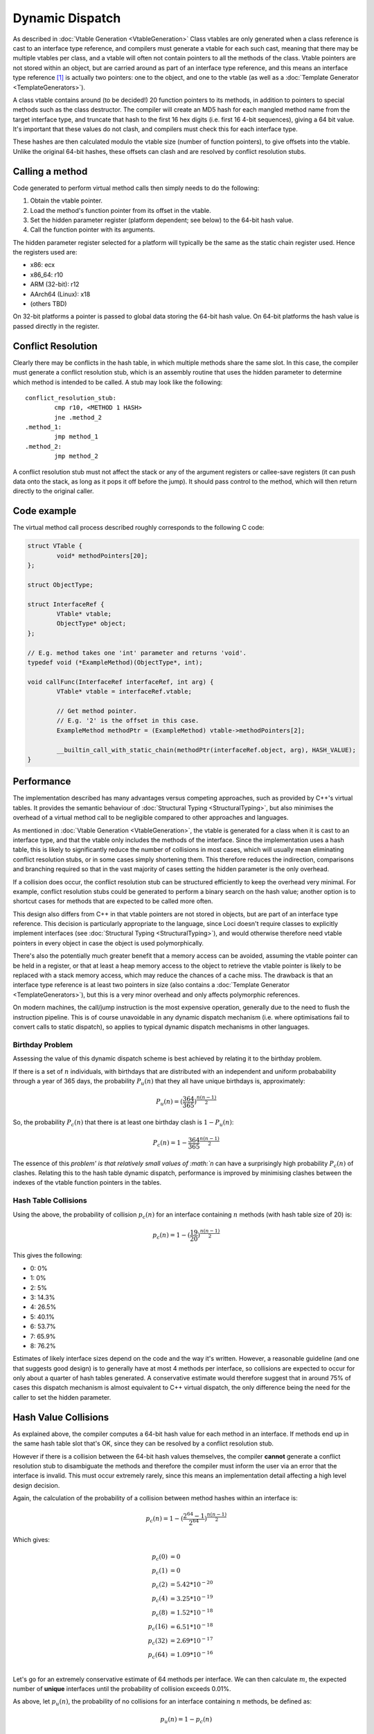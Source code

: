 Dynamic Dispatch
================

As described in :doc:`Vtable Generation <VtableGeneration>` Class vtables are only generated when a class reference is cast to an interface type reference, and compilers must generate a vtable for each such cast, meaning that there may be multiple vtables per class, and a vtable will often not contain pointers to all the methods of the class. Vtable pointers are not stored within an object, but are carried around as part of an interface type reference, and this means an interface type reference [1]_ is actually two pointers: one to the object, and one to the vtable (as well as a :doc:`Template Generator <TemplateGenerators>`).

A class vtable contains around (to be decided!) 20 function pointers to its methods, in addition to pointers to special methods such as the class destructor. The compiler will create an MD5 hash for each mangled method name from the target interface type, and truncate that hash to the first 16 hex digits (i.e. first 16 4-bit sequences), giving a 64 bit value. It's important that these values do not clash, and compilers must check this for each interface type.

These hashes are then calculated modulo the vtable size (number of function pointers), to give offsets into the vtable. Unlike the original 64-bit hashes, these offsets can clash and are resolved by conflict resolution stubs.

Calling a method
----------------

Code generated to perform virtual method calls then simply needs to do the following:

#. Obtain the vtable pointer.
#. Load the method's function pointer from its offset in the vtable.
#. Set the hidden parameter register (platform dependent; see below) to the 64-bit hash value.
#. Call the function pointer with its arguments.

The hidden parameter register selected for a platform will typically be the same as the static chain register used. Hence the registers used are:

* x86: ecx
* x86_64: r10
* ARM (32-bit): r12
* AArch64 (Linux): x18
* (others TBD)

On 32-bit platforms a pointer is passed to global data storing the 64-bit hash value. On 64-bit platforms the hash value is passed directly in the register.

Conflict Resolution
-------------------

Clearly there may be conflicts in the hash table, in which multiple methods share the same slot. In this case, the compiler must generate a conflict resolution stub, which is an assembly routine that uses the hidden parameter to determine which method is intended to be called. A stub may look like the following:

::

	conflict_resolution_stub:
		cmp r10, <METHOD 1 HASH>
		jne .method_2
	.method_1:
		jmp method_1
	.method_2:
		jmp method_2

A conflict resolution stub must not affect the stack or any of the argument registers or callee-save registers (it can push data onto the stack, as long as it pops it off before the jump). It should pass control to the method, which will then return directly to the original caller.

Code example
------------

The virtual method call process described roughly corresponds to the following C code:

.. code-block:: c

	struct VTable {
		void* methodPointers[20];
	};
	
	struct ObjectType;
	
	struct InterfaceRef {
		VTable* vtable;
		ObjectType* object;
	};
	
	// E.g. method takes one 'int' parameter and returns 'void'.
	typedef void (*ExampleMethod)(ObjectType*, int);
	
	void callFunc(InterfaceRef interfaceRef, int arg) {
		VTable* vtable = interfaceRef.vtable;	
		
		// Get method pointer.
		// E.g. '2' is the offset in this case.
		ExampleMethod methodPtr = (ExampleMethod) vtable->methodPointers[2];
		
		__builtin_call_with_static_chain(methodPtr(interfaceRef.object, arg), HASH_VALUE);
	}

Performance
-----------

The implementation described has many advantages versus competing approaches, such as provided by C++'s virtual tables. It provides the semantic behaviour of :doc:`Structural Typing <StructuralTyping>`, but also minimises the overhead of a virtual method call to be negligible compared to other approaches and languages.

As mentioned in :doc:`Vtable Generation <VtableGeneration>`, the vtable is generated for a class when it is cast to an interface type, and that the vtable only includes the methods of the interface. Since the implementation uses a hash table, this is likely to significantly reduce the number of collisions in most cases, which will usually mean eliminating conflict resolution stubs, or in some cases simply shortening them. This therefore reduces the indirection, comparisons and branching required so that in the vast majority of cases setting the hidden parameter is the only overhead.

If a collision does occur, the conflict resolution stub can be structured efficiently to keep the overhead very minimal. For example, conflict resolution stubs could be generated to perform a binary search on the hash value; another option is to shortcut cases for methods that are expected to be called more often.

This design also differs from C++ in that vtable pointers are not stored in objects, but are part of an interface type reference. This decision is particularly appropriate to the language, since Loci doesn't require classes to explicitly implement interfaces (see :doc:`Structural Typing <StructuralTyping>`), and would otherwise therefore need vtable pointers in every object in case the object is used polymorphically.

There's also the potentially much greater benefit that a memory access can be avoided, assuming the vtable pointer can be held in a register, or that at least a heap memory access to the object to retrieve the vtable pointer is likely to be replaced with a stack memory access, which may reduce the chances of a cache miss. The drawback is that an interface type reference is at least two pointers in size (also contains a :doc:`Template Generator <TemplateGenerators>`), but this is a very minor overhead and only affects polymorphic references.

On modern machines, the call/jump instruction is the most expensive operation, generally due to the need to flush the instruction pipeline. This is of course unavoidable in any dynamic dispatch mechanism (i.e. where optimisations fail to convert calls to static dispatch), so applies to typical dynamic dispatch mechanisms in other languages.

Birthday Problem
~~~~~~~~~~~~~~~~

Assessing the value of this dynamic dispatch scheme is best achieved by relating it to the birthday problem.

If there is a set of :math:`n` individuals, with birthdays that are distributed with an independent and uniform probabability through a year of 365 days, the probability :math:`P_{u}(n)` that they all have unique birthdays is, approximately:

.. math::

	P_{u}(n) = (\frac{364}{365})^{\frac{n(n - 1)}{2}}

So, the probability :math:`P_{c}(n)` that there is at least one birthday clash is :math:`1 - P_{u}(n)`:

.. math::

	P_{c}(n) = 1 - \frac{364}{365}^{\frac{n(n - 1)}{2}}

The essence of this `problem' is that relatively small values of :math:`n` can have a surprisingly high probability :math:`P_{c}(n)` of clashes. Relating this to the hash table dynamic dispatch, performance is improved by minimising clashes between the indexes of the vtable function pointers in the tables.

Hash Table Collisions
~~~~~~~~~~~~~~~~~~~~~

Using the above, the probability of collision :math:`p_{c}(n)` for an interface containing :math:`n` methods (with hash table size of 20) is:

.. math::

	p_{c}(n) = 1 - (\frac{19}{20})^\frac{n(n - 1)}{2}

This gives the following:

* 0: 0%
* 1: 0%
* 2: 5%
* 3: 14.3%
* 4: 26.5%
* 5: 40.1%
* 6: 53.7%
* 7: 65.9%
* 8: 76.2%

Estimates of likely interface sizes depend on the code and the way it's written. However, a reasonable guideline (and one that suggests good design) is to generally have at most 4 methods per interface, so collisions are expected to occur for only about a quarter of hash tables generated. A conservative estimate would therefore suggest that in around 75% of cases this dispatch mechanism is almost equivalent to C++ virtual dispatch, the only difference being the need for the caller to set the hidden parameter.

Hash Value Collisions
---------------------

As explained above, the compiler computes a 64-bit hash value for each method in an interface. If methods end up in the same hash table slot that's OK, since they can be resolved by a conflict resolution stub.

However if there is a collision between the 64-bit hash values themselves, the compiler **cannot** generate a conflict resolution stub to disambiguate the methods and therefore the compiler must inform the user via an error that the interface is invalid. This must occur extremely rarely, since this means an implementation detail affecting a high level design decision.

Again, the calculation of the probability of a collision between method hashes within an interface is:

.. math::

	p_{c}(n) = 1 - (\frac{2^{64} - 1}{2^{64}})^\frac{n(n - 1)}{2}

Which gives:

.. math::

	p_{c}(0) &= 0  \\
	p_{c}(1) &= 0  \\
	p_{c}(2) &= 5.42 * 10^{-20}  \\
	p_{c}(4) &= 3.25 * 10^{-19}  \\
	p_{c}(8) &= 1.52 * 10^{-18}  \\
	p_{c}(16) &= 6.51 * 10^{-18} \\
	p_{c}(32) &= 2.69 * 10^{-17} \\
	p_{c}(64) &= 1.09 * 10^{-16} \\

Let's go for an extremely conservative estimate of 64 methods per interface. We can then calculate :math:`m`, the expected number of **unique** interfaces until the probability of collision exceeds 0.01%.

As above, let :math:`p_{u}(n)`, the probability of no collisions for an interface containing :math:`n` methods, be defined as:

.. math::

	p_{u}(n) = 1 - p_{c}(n)

Hence:

.. math::

	p_{u}(64)^m      &= 1 - 0.0001  \\
	p_{u}(64)^m      &= 0.9999      \\
	ln (p_{u}(64)^m) &= ln 0.9999   \\
	m ln p_{u}(64)   &= ln 0.9999   \\
	m                &= \frac{ln 0.9999}{ln {p_{u}(64)}}

This evaluates to:

.. math::

	m = 9.15 * 10^{11}

In other words, the probability of at least one hash value collision is 0.01% for around half a trillion **unique** interfaces generated.

Or to put it another way, assuming there are about 500,000 developers in the world, and for some reason they all start writing unique Loci interfaces, each developer would need to write 1.83 million interfaces to reach the 0.01% probability point; this amounts to approximately 60 unique interfaces per day over a typical human lifetime.

From a practical standpoint this means that a hash collision is extremely improbable. If it did ever occur then the compiler would be able to detect this and issue an error, and the user would be able to modify the interface.

Compiler Implementation
-----------------------

(Implementation is in progress.)

The mechanism described above is implemented in :doc:`LLVM <LLVMIntro>` using a combination of:

* The 'nest' attribute - for passing the hidden parameter.
* 'mustcall' - to enforce tail calls in the conflict resolution stub.
* varargs - for representing that there are an unknown number of arguments that must not be affected by the stub.

For example, here's some typical LLVM IR:

.. code-block:: llvm

	define i32 @conflict_resolution_stub(i8* nest %id_ptr, ...) {
		%method_id = ptrtoint i8* %id_ptr to i64
		%is_f = icmp eq i64 %method_id, 42
		br i1 %is_f, label %CallFirstMethod, label %CallSecondMethod
	CallFirstMethod:
		%f0_cast = bitcast i32 (i8*, i32, i32)* @firstMethod to i32 (i8*, ...)*
		%f0_result = musttail call i32 (i8*, ...) %f0_cast(i8* nest %id_ptr, ...)
		ret i32 %f0_result
	CallSecondMethod:
		%f1_cast = bitcast i32 (i8*, i8, i8*)* @secondMethod to i32 (i8*, ...)*
		%f1_result = musttail call i32 (i8*, ...) %f1_cast(i8* nest %id_ptr, ...)
		ret i32 %f1_result
	}

External Links
--------------

This idea is also described in a paper titled `Efficient Implementation of Java Interfaces: Invokeinterface Considered Harmless`_.

* `LLVM mailing list discussion on using nest attribute`_
* `GCC mailing list discussion on ARM static chain registers`_

.. _`Efficient Implementation of Java Interfaces: Invokeinterface Considered Harmless`: https://www.research.ibm.com/people/d/dgrove/papers/oopsla01.pdf
.. _`LLVM mailing list discussion on using nest attribute`: http://comments.gmane.org/gmane.comp.compilers.llvm.devel/86370
.. _`GCC mailing list discussion on ARM static chain registers`: http://www.mail-archive.com/gcc@gcc.gnu.org/msg76927.html

.. [1] Pointers do not support polymorphism, and an interface type pointer is illegal, hence dynamic dispatch is only relevant to references.
